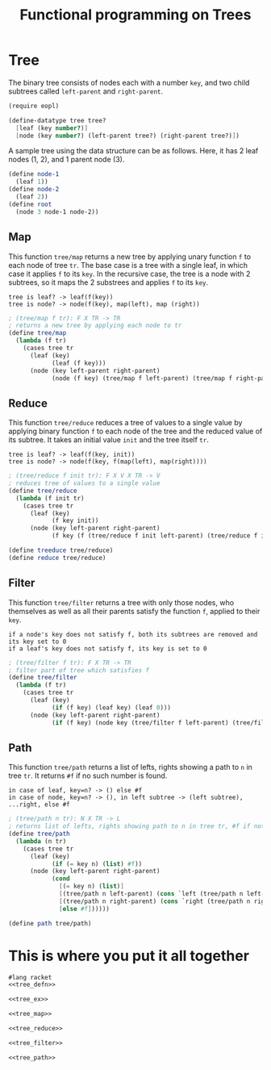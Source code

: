 #+TITLE: Functional programming on Trees

* Tree

The binary tree consists of nodes each with a number =key=, and two child
subtrees called =left-parent= and =right-parent=.

#+NAME: tree_defn
#+BEGIN_SRC scheme
(require eopl)

(define-datatype tree tree?
  [leaf (key number?)]
  [node (key number?) (left-parent tree?) (right-parent tree?)])
#+END_SRC


A sample tree using the data structure can be as follows. Here, it has 2
leaf nodes (1, 2), and 1 parent node (3).

#+NAME: tree_ex
#+BEGIN_SRC scheme
(define node-1
  (leaf 1))
(define node-2
  (leaf 2))
(define root
  (node 3 node-1 node-2))
#+END_SRC



** Map

This function =tree/map= returns a new tree by applying unary function =f= to
each node of tree =tr=. The base case is a tree with a single leaf, in which
case it applies =f= to its =key=. In the recursive case, the tree is a node
with 2 subtrees, so it maps the 2 substrees and applies =f= to its =key=.

: tree is leaf? -> leaf(f(key))
: tree is node? -> node(f(key), map(left), map (right))

#+NAME: tree_map
#+BEGIN_SRC scheme
; (tree/map f tr): F X TR -> TR
; returns a new tree by applying each node to tr
(define tree/map
  (lambda (f tr)
    (cases tree tr
      (leaf (key)
            (leaf (f key)))
      (node (key left-parent right-parent)
            (node (f key) (tree/map f left-parent) (tree/map f right-parent))))))
#+END_SRC



** Reduce

This function =tree/reduce= reduces a tree of values to a single value by
applying binary function =f= to each node of the tree and the reduced value
of its subtree. It takes an initial value =init= and the tree itself =tr=.

: tree is leaf? -> leaf(f(key, init))
: tree is node? -> node(f(key, f(map(left), map(right))))

#+NAME: tree_reduce
#+BEGIN_SRC scheme
; (tree/reduce f init tr): F X V X TR -> V
; reduces tree of values to a single value
(define tree/reduce
  (lambda (f init tr)
    (cases tree tr
      (leaf (key)
            (f key init))
      (node (key left-parent right-parent)
            (f key (f (tree/reduce f init left-parent) (tree/reduce f init right-parent)))))))

(define treeduce tree/reduce)
(define reduce tree/reduce)
#+END_SRC



** Filter

This function =tree/filter= returns a tree with only those nodes, who themselves
as well as all their parents satisfy the function =f=, applied to their =key=.

: if a node's key does not satisfy f, both its subtrees are removed and its key set to 0
: if a leaf's key does not satisfy f, its key is set to 0

#+NAME: tree_filter
#+BEGIN_SRC scheme
; (tree/filter f tr): F X TR -> TR
; filter part of tree which satisfies f
(define tree/filter
  (lambda (f tr)
    (cases tree tr
      (leaf (key)
            (if (f key) (leaf key) (leaf 0)))
      (node (key left-parent right-parent)
            (if (f key) (node key (tree/filter f left-parent) (tree/filter f right-parent)) (leaf 0))))))
#+END_SRC



** Path

This function =tree/path= returns a list of lefts, rights showing a path to =n=
in tree =tr=. It returns =#f= if no such number is found.

: in case of leaf, key=n? -> () else #f
: in case of node, key=n? -> (), in left subtree -> (left subtree), ...right, else #f

#+NAME: tree_path
#+BEGIN_SRC scheme
; (tree/path n tr): N X TR -> L
; returns list of lefts, rights showing path to n in tree tr, #f if not found
(define tree/path
  (lambda (n tr)
    (cases tree tr
      (leaf (key)
            (if (= key n) (list) #f))
      (node (key left-parent right-parent)
            (cond
              [(= key n) (list)]
              [(tree/path n left-parent) (cons `left (tree/path n left-parent))]
              [(tree/path n right-parent) (cons `right (tree/path n right-parent))]
              [else #f])))))

(define path tree/path)
#+END_SRC



* This is where you put it all together

#+BEGIN_SRC scheme :eval no :noweb yes :tangle main.rkt 
#lang racket
<<tree_defn>>

<<tree_ex>>

<<tree_map>>

<<tree_reduce>>

<<tree_filter>>

<<tree_path>>
#+END_SRC
